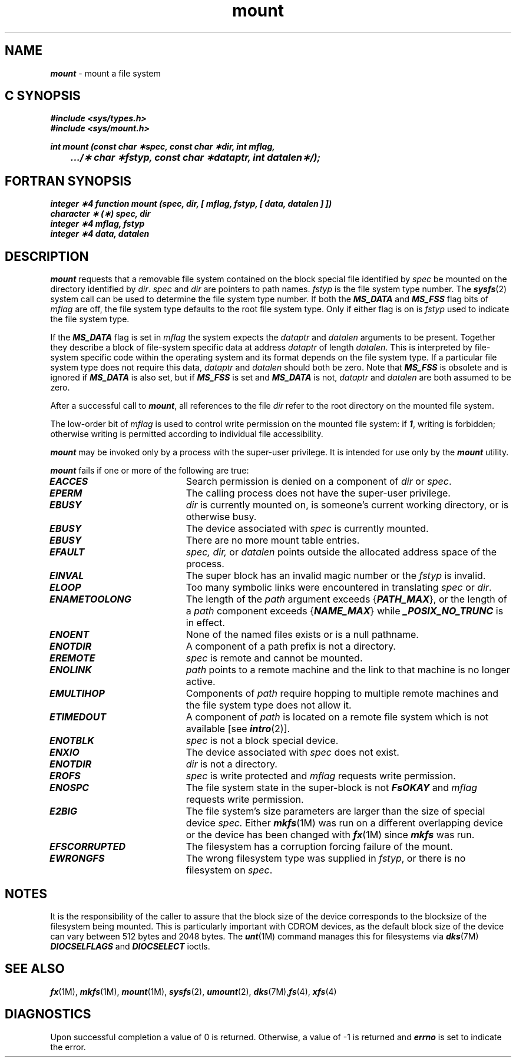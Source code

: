 '\"macro stdmacro
.if n .pH g2.mount @(#)mount	41.7 of 5/26/91
.\" Copyright 1991 UNIX System Laboratories, Inc.
.\" Copyright 1989, 1990 AT&T
.nr X
.if \nX=0 .ds x} mount 2 "" "\&"
.if \nX=1 .ds x} mount 2 ""
.if \nX=2 .ds x} mount 2 "" "\&"
.if \nX=3 .ds x} mount "" "" "\&"
.TH \*(x}
.SH NAME
\f4mount\f1 \- mount a file system
.Op c p a
.SH C SYNOPSIS
\f4#include <sys/types.h>\f1
.br
\f4#include <sys/mount.h>\f1
.br
.PP
.nf
\f4int mount (const char \(**spec, const char \(**dir, int mflag,
	.../\(** char \(**fstyp, const char \(**dataptr, int datalen\(**/);\f1
.fi
.Op
.Op f
.SH FORTRAN SYNOPSIS
\f4integer \(**4 function mount (spec, dir, [ mflag, fstyp, [ data, datalen ] ])\f1
.br
\f4character \(** (\(**) spec, dir\f1
.br
\f4integer \(**4 mflag, fstyp\f1
.br
\f4integer \(**4 data, datalen\f1
.Op
.SH DESCRIPTION
\f4mount\fP
requests that a removable file system contained on the
block special file identified by
.I spec\^
be mounted on the directory identified by
.IR dir .
.I spec\^
and
.I dir\^
are pointers to
path names.
\f2fstyp\fP
is the file system type number.
The 
\f4sysfs\fP(2)
system call can be used
to determine the file system type number.
If both the \f4MS_DATA\fP and \f4MS_FSS\fP flag bits of \f2mflag\f1
are off, the file system type defaults to the
root file system type.  Only if either flag is on
is \f2fstyp\fP used to indicate the file system type.
.PP
If the \f4MS_DATA\fP flag is set in \f2mflag\f1
the system expects the \f2dataptr\f1 and \f2datalen\f1 arguments
to be present.
Together they describe a block of file-system specific data
at address \f2dataptr\f1 of length \f2datalen\f1.
This is interpreted by file-system specific code within the
operating system and its format depends on the file system type.
If a particular file system type does not require this data,
\f2dataptr\f1 and \f2datalen\f1 should both be zero.
Note that \f4MS_FSS\fP is obsolete and is ignored if \f4MS_DATA\fP is
also set, but if \f4MS_FSS\fP is set and \f4MS_DATA\fP is not, \f2dataptr\f1
and \f2datalen\f1 are both assumed to be zero.
.PP
After a successful call to \f4mount\fP, all references to the file
.I dir\^
refer to the root directory on the mounted file system.
.PP
The low-order bit of
.I mflag\^
is used to control write permission on the mounted file system:
if
\f4\&1\f1,
writing is forbidden;
otherwise writing is permitted according to individual file accessibility.
.PP
\f4mount\fP
may be invoked only by
a process with the super-user privilege.
It is intended for use only by the \f4mount\fP utility.
.PP
\f4mount\fP
fails if one or more of the following are true:
.TP 20
\f4EACCES\fP
Search permission is denied on a component of \f2dir\fP or \f2spec\fP.
.\".TP
.\"\f4ENOTDIR\fP
.\"\f2dir\fP is a multilevel directory;  multilevel directories are
.\"supported only if the Enhanced Security Utilities are installed.
.TP
\f4EPERM\fP
The calling process does not have the super-user privilege.
.TP 20
\f4EBUSY\fP
.I dir\^
is currently mounted on, is someone's current working directory,
or is otherwise busy.
.TP
\f4EBUSY\fP
The device associated with
.I spec\^
is currently mounted.
.TP
\f4EBUSY\fP
There are no more
mount table entries.
.TP
\f4EFAULT\fP
.I spec\^,
.I dir\^,
or
.I datalen
points outside the allocated address space of the process.
.TP
\f4EINVAL\fP
The super block has an invalid magic number
or the \f2fstyp\fP is invalid.
.\" or \f2mflag\f1 is not valid.
.TP
\f4ELOOP\fP
Too many symbolic links were encountered in translating \f2spec\f1
or \f2dir\f1.
.TP
\f4ENAMETOOLONG\fP
The length of the \f2path\f1 argument exceeds {\f4PATH_MAX\f1}, or the
length of a \f2path\f1 component exceeds {\f4NAME_MAX\f1} while
\f4_POSIX_NO_TRUNC\f1 is in effect.
.TP
\f4ENOENT\fP
None of the named files exists or is a null pathname.
.TP
\f4ENOTDIR\fP
A component of a
path prefix
is not a directory.
.TP
\f4EREMOTE\fP
\f2spec\f1 is remote and cannot be mounted.
.TP
\f4ENOLINK\fP
\f2path\f1 points to a remote machine and
the link to that machine is no longer active.
.TP
\f4EMULTIHOP\fP
Components of \f2path\f1 require hopping to
multiple remote machines
and the file system type does not allow it.
.TP
\f4ETIMEDOUT\fP
A component of \f2path\f1
is located on a remote file system which is not available [see \f4intro\fP(2)].
.TP
\f4ENOTBLK\fP
.I spec\^
is not a block special device.
.TP
\f4ENXIO\fP
The device associated with
.I spec\^
does not exist.
.TP
\f4ENOTDIR\fP
.I dir\^
is not a directory.
.TP
\f4EROFS\fP
.I spec\^
is write protected and
.I mflag\^
requests write permission.
.TP
\f4ENOSPC\fP
The file system state in the super-block
is not \f4FsOKAY\fP and
.I mflag\^
requests write permission.
.TP
\f4E2BIG\fP
The file system's size parameters are larger than the size of
special device
.I spec.
Either \f4mkfs\fP(1M) was run on a different overlapping device or the
device has been changed with \f4fx\fP(1M) since \f4mkfs\fP was run.
.TP
\f4EFSCORRUPTED\fP
The filesystem has a corruption forcing failure of the mount.
.TP
\f4EWRONGFS\fP
The wrong filesystem type was supplied in \f2fstyp\f1, or there
is no filesystem on \f2spec\f1.
.SH "NOTES"
It is the responsibility of the caller to assure that the block size
of the device corresponds to the blocksize of the filesystem being
mounted.  This is particularly important with CDROM devices, as
the default block size of the device can vary between 512 bytes and
2048 bytes.  The \f4\mount\fP(1M) command manages this for 
filesystems via \f4dks\fP(7M) \f4DIOCSELFLAGS\fP and \f4DIOCSELECT\fP ioctls.
.SH "SEE ALSO"
\f4fx\fP(1M), \f4mkfs\fP(1M), \f4mount\fP(1M),
\f4sysfs\fP(2), \f4umount\fP(2),
\f4dks\fP(7M),\f4fs\fP(4), \f4xfs\fP(4)
.SH "DIAGNOSTICS"
Upon successful completion a value of 0 is returned.
Otherwise, a value of \-1 is returned and
\f4errno\fP
is set to indicate the error.
.\"	@(#)mount.2	2.0 of 8/15/84
.Ee
